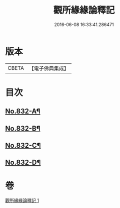 #+TITLE: 觀所緣緣論釋記 
#+DATE: 2016-06-08 16:33:41.286471

* 版本
 |     CBETA|【電子佛典集成】|

* 目次
** [[file:KR6n0116_001.txt::001-0818a1][No.832-A¶]]
** [[file:KR6n0116_001.txt::001-0818b1][No.832-B¶]]
** [[file:KR6n0116_001.txt::001-0818c5][No.832-C¶]]
** [[file:KR6n0116_001.txt::001-0836b5][No.832-D¶]]

* 卷
[[file:KR6n0116_001.txt][觀所緣緣論釋記 1]]

